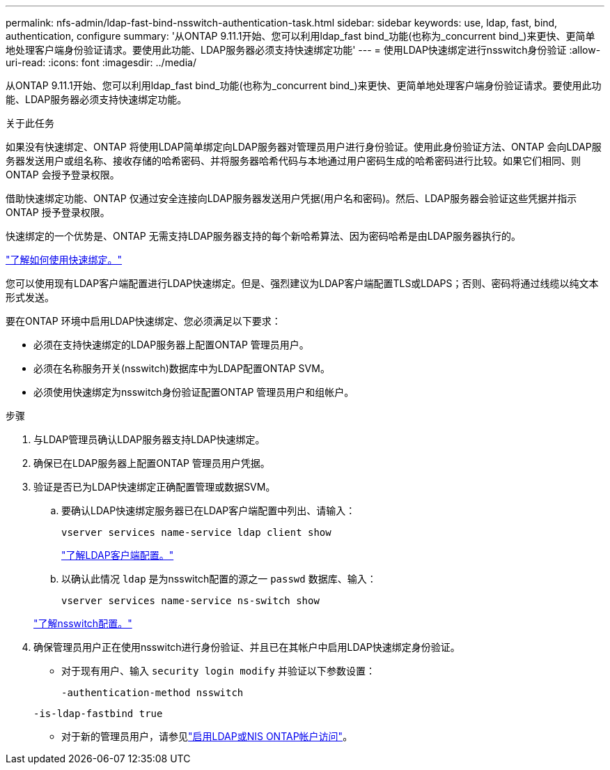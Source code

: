 ---
permalink: nfs-admin/ldap-fast-bind-nsswitch-authentication-task.html 
sidebar: sidebar 
keywords: use, ldap, fast, bind, authentication, configure 
summary: '从ONTAP 9.11.1开始、您可以利用ldap_fast bind_功能(也称为_concurrent bind_)来更快、更简单地处理客户端身份验证请求。要使用此功能、LDAP服务器必须支持快速绑定功能' 
---
= 使用LDAP快速绑定进行nsswitch身份验证
:allow-uri-read: 
:icons: font
:imagesdir: ../media/


[role="lead"]
从ONTAP 9.11.1开始、您可以利用ldap_fast bind_功能(也称为_concurrent bind_)来更快、更简单地处理客户端身份验证请求。要使用此功能、LDAP服务器必须支持快速绑定功能。

.关于此任务
如果没有快速绑定、ONTAP 将使用LDAP简单绑定向LDAP服务器对管理员用户进行身份验证。使用此身份验证方法、ONTAP 会向LDAP服务器发送用户或组名称、接收存储的哈希密码、并将服务器哈希代码与本地通过用户密码生成的哈希密码进行比较。如果它们相同、则ONTAP 会授予登录权限。

借助快速绑定功能、ONTAP 仅通过安全连接向LDAP服务器发送用户凭据(用户名和密码)。然后、LDAP服务器会验证这些凭据并指示ONTAP 授予登录权限。

快速绑定的一个优势是、ONTAP 无需支持LDAP服务器支持的每个新哈希算法、因为密码哈希是由LDAP服务器执行的。

link:https://docs.microsoft.com/en-us/openspecs/windows_protocols/ms-adts/dc4eb502-fb94-470c-9ab8-ad09fa720ea6["了解如何使用快速绑定。"^]

您可以使用现有LDAP客户端配置进行LDAP快速绑定。但是、强烈建议为LDAP客户端配置TLS或LDAPS；否则、密码将通过线缆以纯文本形式发送。

要在ONTAP 环境中启用LDAP快速绑定、您必须满足以下要求：

* 必须在支持快速绑定的LDAP服务器上配置ONTAP 管理员用户。
* 必须在名称服务开关(nsswitch)数据库中为LDAP配置ONTAP SVM。
* 必须使用快速绑定为nsswitch身份验证配置ONTAP 管理员用户和组帐户。


.步骤
. 与LDAP管理员确认LDAP服务器支持LDAP快速绑定。
. 确保已在LDAP服务器上配置ONTAP 管理员用户凭据。
. 验证是否已为LDAP快速绑定正确配置管理或数据SVM。
+
.. 要确认LDAP快速绑定服务器已在LDAP客户端配置中列出、请输入：
+
`vserver services name-service ldap client show`

+
link:../nfs-config/create-ldap-client-config-task.html["了解LDAP客户端配置。"]

.. 以确认此情况 `ldap` 是为nsswitch配置的源之一 `passwd` 数据库、输入：
+
`vserver services name-service ns-switch show`

+
link:../nfs-config/configure-name-service-switch-table-task.html["了解nsswitch配置。"]



. 确保管理员用户正在使用nsswitch进行身份验证、并且已在其帐户中启用LDAP快速绑定身份验证。
+
** 对于现有用户、输入 `security login modify` 并验证以下参数设置：
+
`-authentication-method nsswitch`

+
`-is-ldap-fastbind true`

** 对于新的管理员用户，请参见link:../authentication/grant-access-nis-ldap-user-accounts-task.html["启用LDAP或NIS ONTAP帐户访问"]。



